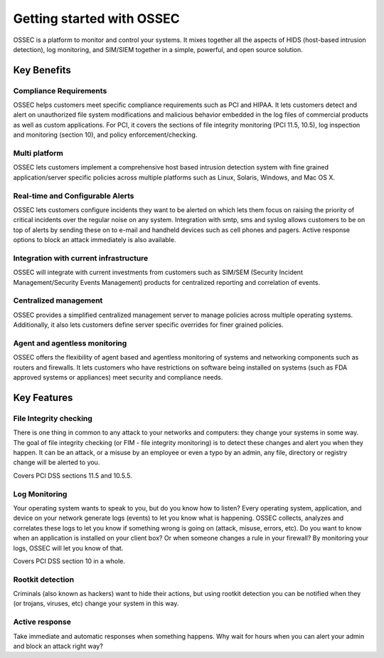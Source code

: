 

.. _nontech-overview:

Getting started with OSSEC
==========================

OSSEC is a platform to monitor and control your systems. It mixes together 
all the aspects of HIDS (host-based intrusion detection), log monitoring, and 
SIM/SIEM together in a simple, powerful, and open source solution.


Key Benefits
------------

Compliance Requirements
~~~~~~~~~~~~~~~~~~~~~~~

OSSEC helps customers meet specific compliance requirements such as PCI and HIPAA.
It lets customers detect and alert on unauthorized file system modifications 
and malicious behavior embedded in the log files of commercial products as well as 
custom applications. For PCI, it covers the sections of file integrity monitoring 
(PCI 11.5, 10.5), log inspection and monitoring (section 10), and policy 
enforcement/checking.

Multi platform
~~~~~~~~~~~~~~

OSSEC lets customers implement a comprehensive host based intrusion detection 
system with fine grained application/server specific policies across multiple 
platforms such as Linux, Solaris, Windows, and Mac OS X.

Real-time and Configurable Alerts
~~~~~~~~~~~~~~~~~~~~~~~~~~~~~~~~~

OSSEC lets customers configure incidents they want to be alerted on which lets 
them focus on raising the priority of critical incidents over the regular noise 
on any system. Integration with smtp, sms and syslog allows customers to be on 
top of alerts by sending these on to e-mail and handheld devices such as cell 
phones and pagers. Active response options to block an attack immediately is 
also available.

Integration with current infrastructure
~~~~~~~~~~~~~~~~~~~~~~~~~~~~~~~~~~~~~~~

OSSEC will integrate with current investments from customers such as SIM/SEM 
(Security Incident Management/Security Events Management) products for centralized 
reporting and correlation of events.

Centralized management
~~~~~~~~~~~~~~~~~~~~~~

OSSEC provides a simplified centralized management server to manage policies 
across multiple operating systems. Additionally, it also lets customers define 
server specific overrides for finer grained policies.

Agent and agentless monitoring
~~~~~~~~~~~~~~~~~~~~~~~~~~~~~~

OSSEC offers the flexibility of agent based and agentless monitoring of systems 
and networking components such as routers and firewalls. It lets customers who 
have restrictions on software being installed on systems (such as FDA approved 
systems or appliances) meet security and compliance needs.

Key Features
------------

File Integrity checking
~~~~~~~~~~~~~~~~~~~~~~~

There is one thing in common to any attack to your networks and computers: they 
change your systems in some way. The goal of file integrity checking (or FIM - 
file integrity monitoring) is to detect these changes and alert you when they 
happen. It can be an attack, or a misuse by an employee or even a typo by an 
admin, any file, directory or registry change will be alerted to you.

Covers PCI DSS sections 11.5 and 10.5.5.

Log Monitoring
~~~~~~~~~~~~~~

Your operating system wants to speak to you, but do you know how to listen? Every 
operating system, application, and device on your network generate logs (events) 
to let you know what is happening. OSSEC collects, analyzes and correlates these 
logs to let you know if something wrong is going on (attack, misuse, errors, etc). 
Do you want to know when an application is installed on your client box? Or when 
someone changes a rule in your firewall? By monitoring your logs, OSSEC will let 
you know of that.

Covers PCI DSS section 10 in a whole.

Rootkit detection
~~~~~~~~~~~~~~~~~

Criminals (also known as hackers) want to hide their actions, but using rootkit 
detection you can be notified when they (or trojans, viruses, etc) change your 
system in this way.

Active response
~~~~~~~~~~~~~~~

Take immediate and automatic responses when something happens. Why wait for hours 
when you can alert your admin and block an attack right way?
